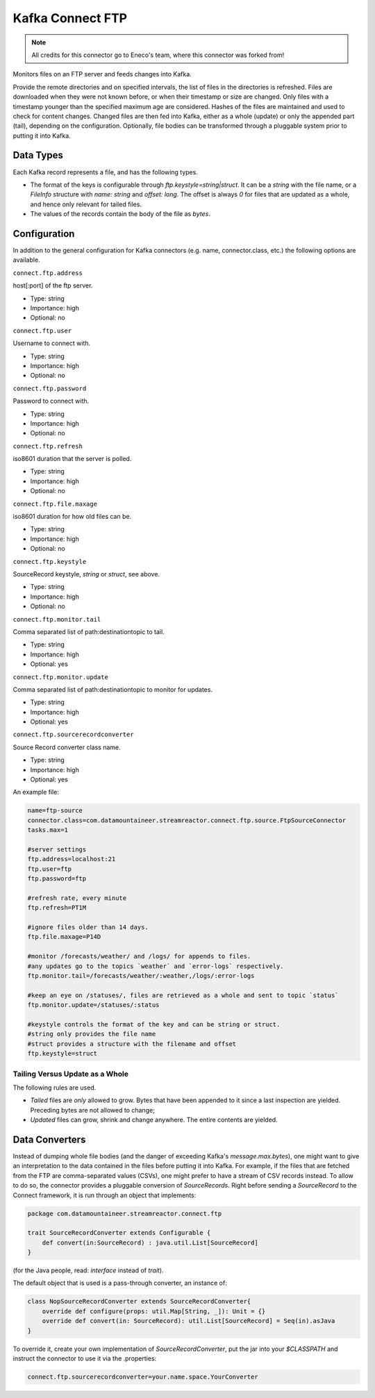 Kafka Connect FTP
-----------------

.. note:: All credits for this connector go to Eneco's team, where this connector was forked from!

Monitors files on an FTP server and feeds changes into Kafka.

Provide the remote directories and on specified intervals, the list of files in the directories is refreshed.
Files are downloaded when they were not known before, or when their timestamp or size are changed.
Only files with a timestamp younger than the specified maximum age are considered.
Hashes of the files are maintained and used to check for content changes.
Changed files are then fed into Kafka, either as a whole (update) or only the appended part (tail), depending on the configuration.
Optionally, file bodies can be transformed through a pluggable system prior to putting it into Kafka.

Data Types
~~~~~~~~~~

Each Kafka record represents a file, and has the following types.

*   The format of the keys is configurable through `ftp.keystyle=string|struct`.
    It can be a `string` with the file name, or a `FileInfo` structure with `name: string` and `offset: long`.
    The offset is always `0` for files that are updated as a whole, and hence only relevant for tailed files.
*   The values of the records contain the body of the file as `bytes`.

Configuration
~~~~~~~~~~~~~

In addition to the general configuration for Kafka connectors (e.g. name, connector.class, etc.) the following options are available.


``connect.ftp.address``

host\[:port\] of the ftp server.

* Type: string
* Importance: high
* Optional: no

``connect.ftp.user``

Username to connect with.

* Type: string
* Importance: high
* Optional: no

``connect.ftp.password``

Password to connect with.

* Type: string
* Importance: high
* Optional: no           

``connect.ftp.refresh``

iso8601 duration that the server is polled.

* Type: string
* Importance: high
* Optional: no   

``connect.ftp.file.maxage``       

iso8601 duration for how old files can be.

* Type: string
* Importance: high
* Optional: no   

``connect.ftp.keystyle``         

SourceRecord keystyle, `string` or `struct`, see above.

* Type: string
* Importance: high
* Optional: no  

``connect.ftp.monitor.tail``          

Comma separated list of path:destinationtopic to tail.

* Type: string
* Importance: high
* Optional: yes  

``connect.ftp.monitor.update``      

Comma separated list of path:destinationtopic to monitor for updates.

* Type: string
* Importance: high
* Optional: yes  

``connect.ftp.sourcerecordconverter``

Source Record converter class name.

* Type: string
* Importance: high
* Optional: yes  

An example file:

.. sourcecode:: bash

    name=ftp-source
    connector.class=com.datamountaineer.streamreactor.connect.ftp.source.FtpSourceConnector
    tasks.max=1

    #server settings
    ftp.address=localhost:21
    ftp.user=ftp
    ftp.password=ftp

    #refresh rate, every minute
    ftp.refresh=PT1M

    #ignore files older than 14 days.
    ftp.file.maxage=P14D

    #monitor /forecasts/weather/ and /logs/ for appends to files.
    #any updates go to the topics `weather` and `error-logs` respectively.
    ftp.monitor.tail=/forecasts/weather/:weather,/logs/:error-logs

    #keep an eye on /statuses/, files are retrieved as a whole and sent to topic `status`
    ftp.monitor.update=/statuses/:status

    #keystyle controls the format of the key and can be string or struct.
    #string only provides the file name
    #struct provides a structure with the filename and offset
    ftp.keystyle=struct

Tailing Versus Update as a Whole
^^^^^^^^^^^^^^^^^^^^^^^^^^^^^^^^

The following rules are used.

-   *Tailed* files are *only* allowed to grow. Bytes that have been appended to it since a last inspection are yielded. Preceding bytes are not allowed to change;
-   *Updated* files can grow, shrink and change anywhere. The entire contents are yielded.


Data Converters
~~~~~~~~~~~~~~~

Instead of dumping whole file bodies (and the danger of exceeding Kafka's `message.max.bytes`), one might
want to give an interpretation to the data contained in the files before putting it into Kafka.
For example, if the files that are fetched from the FTP are comma-separated values (CSVs), one
might prefer to have a stream of CSV records instead.
To allow to do so, the connector provides a pluggable conversion of `SourceRecords`.
Right before sending a `SourceRecord` to the Connect framework, it is run through an object that implements:

.. sourcecode:: scala

    package com.datamountaineer.streamreactor.connect.ftp

    trait SourceRecordConverter extends Configurable {
        def convert(in:SourceRecord) : java.util.List[SourceRecord]
    }


(for the Java people, read: `interface` instead of `trait`).

The default object that is used is a pass-through converter, an instance of:

.. sourcecode:: scala

    class NopSourceRecordConverter extends SourceRecordConverter{
        override def configure(props: util.Map[String, _]): Unit = {}
        override def convert(in: SourceRecord): util.List[SourceRecord] = Seq(in).asJava
    }


To override it, create your own implementation of `SourceRecordConverter`, put the jar into your `$CLASSPATH` and instruct the connector to use it via the .properties:

.. sourcecode:: bash
    
    connect.ftp.sourcerecordconverter=your.name.space.YourConverter
